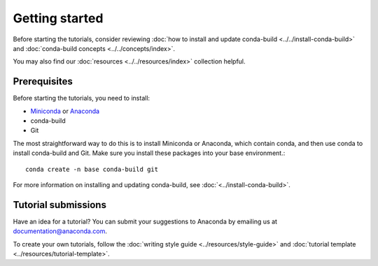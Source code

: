 ***************
Getting started
***************

Before starting the tutorials, consider reviewing
:doc:`how to install and update conda-build <../../install-conda-build>`
and :doc:`conda-build concepts <../../concepts/index>`.

You may also find our :doc:`resources <../../resources/index>`
collection helpful.

.. _prereqs:

Prerequisites
=============

Before starting the tutorials, you need to install:

- `Miniconda <https://docs.anaconda.com/free/miniconda/>`_ or `Anaconda <https://docs.anaconda.com/free/anaconda/install/>`_
- conda-build
- Git

The most straightforward way to do this is to install Miniconda or
Anaconda, which contain conda, and then use conda to install conda-build
and Git. Make sure you install these packages into your base environment.::

    conda create -n base conda-build git

For more information on installing and updating conda-build, see :doc:`<../install-conda-build>`.

.. _submissions:

Tutorial submissions
====================

.. _documentation@anaconda.com: documentation@anaconda.com

Have an idea for a tutorial? You can submit your suggestions
to Anaconda by emailing us at `documentation@anaconda.com`_.

To create your own tutorials, follow the
:doc:`writing style guide <../resources/style-guide>`
and :doc:`tutorial template <../resources/tutorial-template>`.
